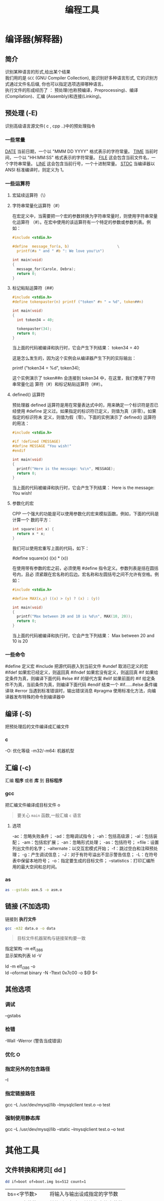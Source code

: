 #+TITLE: 编程工具
#+DESCRIPTION: 编程工具
#+TAGS: 编程工具
#+CATEGORIES: 软件使用


* 编译器(解释器)
** 简介 
   #+begin_verse
   识别某种语言的形式,给出某个结果
   我们用的是 ~GCC~ (GNU Compiler Collection), 能识别好多种语言形式, 它的识别方式通过文件名后缀, 你也可以指定选项选择哪种语言。
   执行文件的形成经历了 ： 预处理(也称预编译，Preprocessing)、编译(Compilation)、汇编 (Assembly)和连接(Linking)。
   #+end_verse
  
** 预处理 (-E)
   识别高级语言源文件( c , cpp ..)中的预处理指令
*** 一些常量
    __DATE__	当前日期，一个以 "MMM DD YYYY" 格式表示的字符常量。
    __TIME__	当前时间，一个以 "HH:MM:SS" 格式表示的字符常量。
    __FILE__	这会包含当前文件名，一个字符串常量。
    __LINE__	这会包含当前行号，一个十进制常量。
    __STDC__	当编译器以 ANSI 标准编译时，则定义为 1。
*** 一些运算符
**** 宏延续运算符（\）
**** 字符串常量化运算符（#）
     在宏定义中，当需要把一个宏的参数转换为字符串常量时，则使用字符串常量化运算符
     （#）。在宏中使用的该运算符有一个特定的参数或参数列表。例如：

     #+begin_src c
       #include <stdio.h>

       #define  message_for(a, b)                      \
         printf(#a " and " #b ": We love you!\n")

       int main(void)
       {
         message_for(Carole, Debra);
         return 0;
       }

     #+end_src
**** 标记粘贴运算符（##）
     #+begin_src c
       #include <stdio.h>
       #define tokenpaster(n) printf ("token" #n " = %d", token##n)

       int main(void)
       {
         int token34 = 40;

         tokenpaster(34);
         return 0;
       }
     #+end_src
     当上面的代码被编译和执行时，它会产生下列结果：
     token34 = 40
   
     这是怎么发生的，因为这个实例会从编译器产生下列的实际输出：

     printf ("token34 = %d", token34);
 
     这个实例演示了 token##n 会连接到 token34 中，在这里，我们使用了字符串常量化运
     算符（#）和标记粘贴运算符（##）。
**** defined() 运算符
     预处理器 defined 运算符是用在常量表达式中的，用来确定一个标识符是否已经使用
     #define 定义过。如果指定的标识符已定义，则值为真（非零）。如果指定的标识符未
     定义，则值为假（零）。下面的实例演示了 defined() 运算符的用法：

     #+begin_src c
       #include <stdio.h>

       #if !defined (MESSAGE)
       #define MESSAGE "You wish!"
       #endif

       int main(void)
       {
         printf("Here is the message: %s\n", MESSAGE);  
         return 0;
       }
     #+end_src
   
     当上面的代码被编译和执行时，它会产生下列结果：
     Here is the message: You wish!
**** 参数化的宏
     CPP 一个强大的功能是可以使用参数化的宏来模拟函数。例如，下面的代码是计算一个
     数的平方：

     #+begin_src c
       int square(int x) {
         return x * x;
       }
     #+end_src
   
     我们可以使用宏重写上面的代码，如下：

     #define square(x) ((x) * (x))
 
     在使用带有参数的宏之前，必须使用 #define 指令定义。参数列表是括在圆括号内，且必
     须紧跟在宏名称的后边。宏名称和左圆括号之间不允许有空格。例如：

     #+begin_src c
       #include <stdio.h>

       #define MAX(x,y) ((x) > (y) ? (x) : (y))

       int main(void)
       {
         printf("Max between 20 and 10 is %d\n", MAX(10, 20));  
         return 0;
       }
     #+end_src
     当上面的代码被编译和执行时，它会产生下列结果：
     Max between 20 and 10 is 20
*** 一些命令
    #define	定义宏
    #include	把源代码嵌入到当前文件
    #undef	取消已定义的宏
    #ifdef	如果宏已经定义，则返回真
    #ifndef	如果宏没有定义，则返回真
    #if	如果给定条件为真，则编译下面代码
    #else	#if 的替代方案
    #elif	如果前面的 #if 给定条件不为真，当前条件为真，则编译下面代码
    #endif	结束一个 #if……#else 条件编译块
    #error	当遇到标准错误时，输出错误消息
    #pragma	使用标准化方法，向编译器发布特殊的命令到编译器中
** 编译 (-S)
   把预处理后的文件编译成汇编文件
*** c
    -O: 优化等级
    -m32/-m64: 机器机型
** 汇编 (-c)
   汇编 *程序* 或者 *库* 到 *目标程序*
*** gcc 
    
    把汇编文件编译成目标文件 o
    
    #+begin_quote
   要关心 ~main~ 函数,一般汇编 ~c~ 语言
    #+end_quote
    
**** 选项   
     -ac：忽略失败条件；
     -ad：忽略调试指令；
     -ah：包括高级源；
     -al：包括装配；
     -am：包括宏扩展；
     -an：忽略形式处理；
     -as：包括符号；
     =file：设置列出文件的名字；
     --alternate：以交互宏模式开始；
     -f：跳过空白和注释预处理；
     -g：产生调试信息；
     -J：对于有符号溢出不显示警告信息；
     -L：在符号表中保留本地符号；
     -o：指定要生成的目标文件；
     --statistics：打印汇编所用的最大空间和总时间。
*** as
    #+begin_src sh
    as --gstabs asm.S -o asm.o 
    #+end_src
    
** 链接 (不加选项)
   链接到 *执行文件*
   
   #+begin_src sh
   gcc -m32 data.o -o data
   #+end_src
   #+begin_quote
   目标文件机器架构与链接架构要一致   
    #+end_quote
   
   #+begin_verse
   指定架构 -m elf_i386
   显示架构列表  ld -V 

   ld -m elf_i386 -o
   ld --oformat binary -N -Ttext 0x7c00 -o $@ $<
   #+end_verse
** 其他选项
*** 调试 
    --gstabs
*** 检错
    -Wall
    -Werror (警告当成错误)
*** 优化 O
*** 指定另外的包含路径 
    –I
*** 指定链接路径
    gcc –L /usr/dev/mysql/lib –lmysqlclient test.o –o test
*** 强制使用静态库
    gcc –L /usr/dev/mysql/lib –static –lmysqlclient test.o –o test
* 其他工具       
** 文件转换和拷贝[ dd ] 
   #+begin_src sh
	 dd if=boot of=boot.img bs=512 count=1
   #+end_src
   
   | bs=<字节数>    | 将输入与输出设成指定的字节数   |
   | cbs=<字节数>   | 转换时，每次只转换指定的字节数 |
   | conv=<关键字>  | 指定文件转换的方式             |
   | count=<区块数> | 仅读取指定的区块数             |
   | ibs=<字节数>   | 每次读取的字节数               |
   | obs=<字节数>   | 每次输出的字节数               |
   | of=<文件>      | 输出到文件                     |
   | seek=<区块数>  | 一开始输出时，跳过指定的区块数 |
   | skip=<区块数>  | 一开始读取时，跳过指定的区块数 |

** 模拟器[ qemu ]
   #+begin_src sh
     qemu-system-x86_64 -hda archlinux.vmdk -boot d -cdrom /home/wuming/soft/tar/archlinux-2017.03.01-dual.iso -m 512
   #+end_src
   
** 查看程序依赖库[ ldd ] 
** 归档[ ar ] 
** lsof 
   lsof（list open files）是一个查看当前系统文件的工具。在 linux 环境下，任何事物都以文件的形式存在，通过文件不仅仅可以访问常规数据，还可以访问网络连接和硬件。如传输控制协议 (TCP) 和用户数据报协议 (UDP) 套接字等，系统在后台都为该应用程序分配了一个文件描述符，该文件描述符提供了大量关于这个应用程序本身的信息。

   lsof 打开的文件可以是：

   普通文件
   目录
   网络文件系统的文件
   字符或设备文件
   (函数)共享库
   管道，命名管道
   符号链接
   网络文件（例如：NFS file、网络 socket，unix 域名 socket）
   还有其它类型的文件，等等
   3.1. 命令参数
   -a 列出打开文件存在的进程
   -c<进程名> 列出指定进程所打开的文件
   -g 列出 GID 号进程详情
   -d<文件号> 列出占用该文件号的进程
   +d<目录> 列出目录下被打开的文件
   +D<目录> 递归列出目录下被打开的文件
   -n<目录> 列出使用 NFS 的文件
   -i<条件> 列出符合条件的进程。（4、6、协议、:端口、 @ip）
   -p<进程号> 列出指定进程号所打开的文件
   -u 列出 UID 号进程详情
   -h 显示帮助信息
   -v 显示版本信息
** ps
  linux 上进程有 5 种状态:
   运行(正在运行或在运行队列中等待)
   中断(休眠中, 受阻, 在等待某个条件的形成或接受到信号)
   不可中断(收到信号不唤醒和不可运行, 进程必须等待直到有中断发生)
   僵死(进程已终止, 但进程描述符存在, 直到父进程调用 wait4()系统调用后释放)
   停止(进程收到 SIGSTOP, SIGTSTP, SIGTTIN, SIGTTOU 信号后停止运行运行)
   
   ps 工具标识进程的 5 种状态码:
   D 不可中断 uninterruptible sleep (usually IO)
   R 运行 runnable (on run queue)
   S 中断 sleeping
   T 停止 traced or stopped
   Z 僵死 a defunct (”zombie”) process
   4.1. 命令参数
   a 显示所有进程
   -a 显示同一终端下的所有程序
   -A 显示所有进程
   c 显示进程的真实名称
   -N 反向选择
   -e 等于“-A”
   e 显示环境变量
   f 显示程序间的关系
   -H 显示树状结构
   r 显示当前终端的进程
   T 显示当前终端的所有程序
   u 指定用户的所有进程
   -au 显示较详细的资讯
   -aux 显示所有包含其他使用者的行程
   -C<命令> 列出指定命令的状况
   –lines<行数> 每页显示的行数
   –width<字符数> 每页显示的字符数
   –help 显示帮助信息
   –version 显示版本显示
   4.2. 输出列的含义
   F 代表这个程序的旗标 (flag)，4 代表使用者为 super user
   S 代表这个程序的状态 (STAT)，关于各 STAT 的意义将在内文介绍
   UID 程序被该 UID 所拥有
   PID 进程的 ID
   PPID 则是其上级父程序的 ID
   C CPU 使用的资源百分比
   PRI 这个是 Priority (优先执行序) 的缩写，详细后面介绍
   NI 这个是 Nice 值，在下一小节我们会持续介绍
   ADDR 这个是 kernel function，指出该程序在内存的那个部分。如果是个 running 的程序，一般就是 “-“
   SZ 使用掉的内存大小
   WCHAN 目前这个程序是否正在运作当中，若为 - 表示正在运作
   TTY 登入者的终端机位置
   TIME 使用掉的 CPU 时间。
   CMD 所下达的指令为何
** strace
   strace 常用来跟踪进程执行时的系统调用和所接收的信号。 在 Linux 世界，进程不能直接访问硬件设备，当进程需要访问硬件设备(比如读取磁盘文件，接收网络数据等等)时，必须由用户态模式切换至内核态模式，通过系统调用访问硬件设备。strace 可以跟踪到一个进程产生的系统调用,包括参数，返回值，执行消耗的时间。

   6.1. 输出参数含义
   每一行都是一条系统调用，等号左边是系统调用的函数名及其参数，右边是该调用的返回值。strace 显示这些调用的参数并返回符号形式的值。strace 从内核接收信息，而且不需要以任何特殊的方式来构建内核。

   $strace cat /dev/null
   execve("/bin/cat", ["cat", "/dev/null"], [/* 22 vars */]) = 0
   brk(0)                                  = 0xab1000
   access("/etc/ld.so.nohwcap", F_OK)      = -1 ENOENT (No such file or directory)
   mmap(NULL, 8192, PROT_READ|PROT_WRITE, MAP_PRIVATE|MAP_ANONYMOUS, -1, 0) = 0x7f29379a7000
   access("/etc/ld.so.preload", R_OK)      = -1 ENOENT (No such file or directory)
   ...
   6.2. 参数
   -c 统计每一系统调用的所执行的时间,次数和出错的次数等.
   -d 输出 strace 关于标准错误的调试信息.
   -f 跟踪由 fork 调用所产生的子进程.
   -ff 如果提供-o filename,则所有进程的跟踪结果输出到相应的 filename.pid 中,pid 是各进程的进程号.
   -F 尝试跟踪 vfork 调用.在-f 时,vfork 不被跟踪.
   -h 输出简要的帮助信息.
   -i 输出系统调用的入口指针.
   -q 禁止输出关于脱离的消息.
   -r 打印出相对时间关于,,每一个系统调用.
   -t 在输出中的每一行前加上时间信息.
   -tt 在输出中的每一行前加上时间信息,微秒级.
   -ttt 微秒级输出,以秒了表示时间.
   -T 显示每一调用所耗的时间.
   -v 输出所有的系统调用.一些调用关于环境变量,状态,输入输出等调用由于使用频繁,默认不输出.
   -V 输出 strace 的版本信息.
   -x 以十六进制形式输出非标准字符串
   -xx 所有字符串以十六进制形式输出.
   -a column
   设置返回值的输出位置.默认 为 40.
   -e expr
   指定一个表达式,用来控制如何跟踪.格式如下:
   [qualifier=][!]value1[,value2]...
   qualifier 只能是 trace,abbrev,verbose,raw,signal,read,write 其中之一.value 是用来限定的符号或数字.默认的 qualifier 是 trace.感叹号是否定符号.例如:
   -eopen 等价于 -e trace=open,表示只跟踪 open 调用.而-etrace!=open 表示跟踪除了 open 以外的其他调用.有两个特殊的符号 all 和 none.
   注意有些 shell 使用!来执行历史记录里的命令,所以要使用\\.
   -e trace=set
   只跟踪指定的系统 调用.例如:-e trace=open,close,rean,write 表示只跟踪这四个系统调用.默认的为 set=all.
   -e trace=file
   只跟踪有关文件操作的系统调用.
   -e trace=process
   只跟踪有关进程控制的系统调用.
   -e trace=network
   跟踪与网络有关的所有系统调用.
   -e strace=signal
   跟踪所有与系统信号有关的 系统调用
   -e trace=ipc
   跟踪所有与进程通讯有关的系统调用
   -e abbrev=set
   设定 strace 输出的系统调用的结果集.-v 等与 abbrev=none.默认为 abbrev=all.
   -e raw=set
   将指 定的系统调用的参数以十六进制显示.
   -e signal=set
   指定跟踪的系统信号.默认为 all.如 signal=!SIGIO(或者 signal=!io),表示不跟踪 SIGIO 信号.
   -e read=set
   输出从指定文件中读出 的数据.例如:
   -e read=3,5
   -e write=set
   输出写入到指定文件中的数据.
   -o filename
   将 strace 的输出写入文件 filename
   -p pid
   跟踪指定的进程 pid.
   -s strsize
   指定输出的字符串的最大长度.默认为 32.文件名一直全部输出.
   -u username
   以 username 的 UID 和 GID 执行被跟踪的命令
   6.3. 命令实例
   跟踪可执行程序
   strace -f -F -o ~/straceout.txt myserver
   -f -F 选项告诉 strace 同时跟踪 fork 和 vfork 出来的进程，-o 选项把所有 strace 输出写到~/straceout.txt 里 面，myserver 是要启动和调试的程序。

   跟踪服务程序
   strace -o output.txt -T -tt -e trace=all -p 28979
   跟踪 28979 进程的所有系统调用（-e trace=all），并统计系统调用的花费时间，以及开始时间（并以可视化的时分秒格式显示），最后将记录结果存在 output.txt 文件里面。
** elf 文件分析 [ readelf ] 
   这个工具和 objdump 命令提供的功能类似，但是它显示的信息更为具体，并且它不依赖
   BFD 库(BFD 库是一个 GNU 项目，它的目标就是希望通过一种统一的接口来处理不同的
   目标文件）；

   ELF 文件类型
   ELF(Executable and Linking Format)是一种对象文件的格式，用于定义不同类型的对象文件(Object files)中都放了什么东西、以及都以什么样的格式去放这些东西。它自最早在 System V 系统上出现后，被 xNIX 世界所广泛接受，作为缺省的二进制文件格式来使用。可以说，ELF 是构成众多 xNIX 系统的基础之一。
   ELF 文件有三种类型：

   可重定位的对象文件(Relocatable file)
   由汇编器汇编生成的 .o 文件
   可执行的对象文件(Executable file)
   可执行应用程序
   可被共享的对象文件(Shared object file)
   动态库文件，也即 .so 文件
   .text section 里装载了可执行代码；
   .data section 里面装载了被初始化的数据；
   .bss section 里面装载了未被初始化的数据；
   以 .rec 打头的 sections 里面装载了重定位条目；
   .symtab 或者 .dynsym section 里面装载了符号信息；
   .strtab 或者 .dynstr section 里面装载了字符串信息；
   13.1. 参数说明
   -a –all 全部 Equivalent to: -h -l -S -s -r -d -V -A -I

   -h –file-header 文件头 Display the ELF file header

   -l –program-headers 程序 Display the program headers

   –segments An alias for –program-headers

   -S –section-headers 段头 Display the sections’ header

   --sections	
   An alias for –section-headers

   -e –headers 全部头 Equivalent to: -h -l -S

   -s –syms 符号表 Display the symbol table

   --symbols	
   An alias for –syms

   -n –notes 内核注释 Display the core notes (if present)

   -r –relocs 重定位 Display the relocations (if present)

   -u –unwind Display the unwind info (if present)

   -d –dynamic 动态段 Display the dynamic segment (if present)

   -V –version-info 版本 Display the version sections (if present)

   -A –arch-specific CPU 构架 Display architecture specific information (if any).

   -D –use-dynamic 动态段 Use the dynamic section info when displaying symbols

   -x –hex-dump=<number> 显示 段内内容 Dump the contents of section <number>

   -w[liaprmfFso] or

   -I –histogram Display histogram of bucket list lengths

   -W –wide 宽行输出 Allow output width to exceed 80 characters

   -H –help Display this information

   -v –version Display the version number of readelf

   13.2. 示例
   想知道一个应用程序的可运行的架构平台:

   $readelf -h main| grep Machine
   -h 选项将显示文件头的概要信息，从里面可以看到，有很多有用的信息：

   $readelf -h main
   ELF Header:
   Magic:   7f 45 4c 46 02 01 01 00 00 00 00 00 00 00 00 00
   Class:                             ELF64
   Data:                              2 s complement, little endian
   Version:                           1 (current)
   OS/ABI:                            UNIX - System V
   ABI Version:                       0
   Type:                              EXEC (Executable file)
   Machine:                           Advanced Micro Devices X86-64
   Version:                           0x1
   Entry point address:               0x400790
   Start of program headers:          64 (bytes into file)
   Start of section headers:          5224 (bytes into file)
   Flags:                             0x0
   Size of this header:               64 (bytes)
   Size of program headers:           56 (bytes)
   Number of program headers:         8
   Size of section headers:           64 (bytes)
   Number of section headers:         29
   Section header string table index: 26
   一个编译好的应用程序，想知道其编译时是否使用了-g 选项（加入调试信息）:

   $readelf -S main| grep debug
   用-S 选项是显示所有段信息；如果编译时使用了-g 选项，则会有 debug 段;

   查看.o 文件是否编入了调试信息（编译的时候是否加了-g):

   $readelf -S Shpos.o | grep debug
   13.3. 完整输出
   readelf 输出的完整内容:

   $readelf -all a.out
   ELF Header:
   Magic:   7f 45 4c 46 01 01 01 00 00 00 00 00 00 00 00 00
   Class:                             ELF32
   Data:                              2's complement, little endian
   Version:                           1 (current)
   OS/ABI:                            UNIX - System V
   ABI Version:                       0
   Type:                              EXEC (Executable file)
   Machine:                           Intel 80386
   Version:                           0x1
   Entry point address:               0x8048330
   Start of program headers:          52 (bytes into file)
   Start of section headers:          4412 (bytes into file)
   Flags:                             0x0
   Size of this header:               52 (bytes)
   Size of program headers:           32 (bytes)
   Number of program headers:         9
   Size of section headers:           40 (bytes)
   Number of section headers:         30
   Section header string table index: 27

   Section Headers:
   [Nr] Name              Type            Addr     Off    Size   ES Flg Lk Inf Al
   [ 0]                   NULL            00000000 000000 000000 00      0   0  0
   [ 1] .interp           PROGBITS        08048154 000154 000013 00   A  0   0  1
   [ 2] .note.ABI-tag     NOTE            08048168 000168 000020 00   A  0   0  4
   [ 3] .note.gnu.build-i NOTE            08048188 000188 000024 00   A  0   0  4
   [ 4] .gnu.hash         GNU_HASH        080481ac 0001ac 000020 04   A  5   0  4
   [ 5] .dynsym           DYNSYM          080481cc 0001cc 000050 10   A  6   1  4
   [ 6] .dynstr           STRTAB          0804821c 00021c 00004c 00   A  0   0  1
   [ 7] .gnu.version      VERSYM          08048268 000268 00000a 02   A  5   0  2
   [ 8] .gnu.version_r    VERNEED         08048274 000274 000020 00   A  6   1  4
   [ 9] .rel.dyn          REL             08048294 000294 000008 08   A  5   0  4
   [10] .rel.plt          REL             0804829c 00029c 000018 08   A  5  12  4
   [11] .init             PROGBITS        080482b4 0002b4 00002e 00  AX  0   0  4
   [12] .plt              PROGBITS        080482f0 0002f0 000040 04  AX  0   0 16
   [13] .text             PROGBITS        08048330 000330 00018c 00  AX  0   0 16
   [14] .fini             PROGBITS        080484bc 0004bc 00001a 00  AX  0   0  4
   [15] .rodata           PROGBITS        080484d8 0004d8 000011 00   A  0   0  4
   [16] .eh_frame_hdr     PROGBITS        080484ec 0004ec 000034 00   A  0   0  4
   [17] .eh_frame         PROGBITS        08048520 000520 0000c4 00   A  0   0  4
   [18] .ctors            PROGBITS        08049f14 000f14 000008 00  WA  0   0  4
   [19] .dtors            PROGBITS        08049f1c 000f1c 000008 00  WA  0   0  4
   [20] .jcr              PROGBITS        08049f24 000f24 000004 00  WA  0   0  4
   [21] .dynamic          DYNAMIC         08049f28 000f28 0000c8 08  WA  6   0  4
   [22] .got              PROGBITS        08049ff0 000ff0 000004 04  WA  0   0  4
   [23] .got.plt          PROGBITS        08049ff4 000ff4 000018 04  WA  0   0  4
   [24] .data             PROGBITS        0804a00c 00100c 000008 00  WA  0   0  4
   [25] .bss              NOBITS          0804a014 001014 000008 00  WA  0   0  4
   [26] .comment          PROGBITS        00000000 001014 00002a 01  MS  0   0  1
   [27] .shstrtab         STRTAB          00000000 00103e 0000fc 00      0   0  1
   [28] .symtab           SYMTAB          00000000 0015ec 000410 10     29  45  4
   [29] .strtab           STRTAB          00000000 0019fc 0001f9 00      0   0  1
   Key to Flags:
   W (write), A (alloc), X (execute), M (merge), S (strings)
   I (info), L (link order), G (group), T (TLS), E (exclude), x (unknown)
   O (extra OS processing required) o (OS specific), p (processor specific)

   There are no section groups in this file.

   Program Headers:
   Type           Offset   VirtAddr   PhysAddr   FileSiz MemSiz  Flg Align
   PHDR           0x000034 0x08048034 0x08048034 0x00120 0x00120 R E 0x4
   INTERP         0x000154 0x08048154 0x08048154 0x00013 0x00013 R   0x1
   [Requesting program interpreter: /lib/ld-linux.so.2]
   LOAD           0x000000 0x08048000 0x08048000 0x005e4 0x005e4 R E 0x1000
   LOAD           0x000f14 0x08049f14 0x08049f14 0x00100 0x00108 RW  0x1000
   DYNAMIC        0x000f28 0x08049f28 0x08049f28 0x000c8 0x000c8 RW  0x4
   NOTE           0x000168 0x08048168 0x08048168 0x00044 0x00044 R   0x4
   GNU_EH_FRAME   0x0004ec 0x080484ec 0x080484ec 0x00034 0x00034 R   0x4
   GNU_STACK      0x000000 0x00000000 0x00000000 0x00000 0x00000 RW  0x4
   GNU_RELRO      0x000f14 0x08049f14 0x08049f14 0x000ec 0x000ec R   0x1

   Section to Segment mapping:
   Segment Sections...
   00
   01     .interp
   02     .interp .note.ABI-tag .note.gnu.build-id .gnu.hash .dynsym .dynstr .gnu.version .gnu.version_r .rel.dyn .rel.plt .init .plt .text .fini .rodata .eh_frame_hdr .eh_frame
   03     .ctors .dtors .jcr .dynamic .got .got.plt .data .bss
   04     .dynamic
   05     .note.ABI-tag .note.gnu.build-id
   06     .eh_frame_hdr
   07
   08     .ctors .dtors .jcr .dynamic .got

   Dynamic section at offset 0xf28 contains 20 entries:
   Tag        Type                         Name/Value
   0x00000001 (NEEDED)                     Shared library: [libc.so.6]
   0x0000000c (INIT)                       0x80482b4
   0x0000000d (FINI)                       0x80484bc
   0x6ffffef5 (GNU_HASH)                   0x80481ac
   0x00000005 (STRTAB)                     0x804821c
   0x00000006 (SYMTAB)                     0x80481cc
   0x0000000a (STRSZ)                      76 (bytes)
   0x0000000b (SYMENT)                     16 (bytes)
   0x00000015 (DEBUG)                      0x0
   0x00000003 (PLTGOT)                     0x8049ff4
   0x00000002 (PLTRELSZ)                   24 (bytes)
   0x00000014 (PLTREL)                     REL
   0x00000017 (JMPREL)                     0x804829c
   0x00000011 (REL)                        0x8048294
   0x00000012 (RELSZ)                      8 (bytes)
   0x00000013 (RELENT)                     8 (bytes)
   0x6ffffffe (VERNEED)                    0x8048274
   0x6fffffff (VERNEEDNUM)                 1
   0x6ffffff0 (VERSYM)                     0x8048268
   0x00000000 (NULL)                       0x0

   Relocation section '.rel.dyn' at offset 0x294 contains 1 entries:
   Offset     Info    Type            Sym.Value  Sym. Name
   08049ff0  00000206 R_386_GLOB_DAT    00000000   __gmon_start__

   Relocation section '.rel.plt' at offset 0x29c contains 3 entries:
   Offset     Info    Type            Sym.Value  Sym. Name
   0804a000  00000107 R_386_JUMP_SLOT   00000000   printf
   0804a004  00000207 R_386_JUMP_SLOT   00000000   __gmon_start__
   0804a008  00000307 R_386_JUMP_SLOT   00000000   __libc_start_main

   There are no unwind sections in this file.

   Symbol table '.dynsym' contains 5 entries:
   Num:    Value  Size Type    Bind   Vis      Ndx Name
   0: 00000000     0 NOTYPE  LOCAL  DEFAULT  UND
   1: 00000000     0 FUNC    GLOBAL DEFAULT  UND printf@GLIBC_2.0 (2)
   2: 00000000     0 NOTYPE  WEAK   DEFAULT  UND __gmon_start__
   3: 00000000     0 FUNC    GLOBAL DEFAULT  UND __libc_start_main@GLIBC_2.0 (2)
   4: 080484dc     4 OBJECT  GLOBAL DEFAULT   15 _IO_stdin_used

   Symbol table '.symtab' contains 65 entries:
   Num:    Value  Size Type    Bind   Vis      Ndx Name
   0: 00000000     0 NOTYPE  LOCAL  DEFAULT  UND
   1: 08048154     0 SECTION LOCAL  DEFAULT    1
   2: 08048168     0 SECTION LOCAL  DEFAULT    2
   3: 08048188     0 SECTION LOCAL  DEFAULT    3
   4: 080481ac     0 SECTION LOCAL  DEFAULT    4
   5: 080481cc     0 SECTION LOCAL  DEFAULT    5
   6: 0804821c     0 SECTION LOCAL  DEFAULT    6
   7: 08048268     0 SECTION LOCAL  DEFAULT    7
   8: 08048274     0 SECTION LOCAL  DEFAULT    8
   9: 08048294     0 SECTION LOCAL  DEFAULT    9
   10: 0804829c     0 SECTION LOCAL  DEFAULT   10
   11: 080482b4     0 SECTION LOCAL  DEFAULT   11
   12: 080482f0     0 SECTION LOCAL  DEFAULT   12
   13: 08048330     0 SECTION LOCAL  DEFAULT   13
   14: 080484bc     0 SECTION LOCAL  DEFAULT   14
   15: 080484d8     0 SECTION LOCAL  DEFAULT   15
   16: 080484ec     0 SECTION LOCAL  DEFAULT   16
   17: 08048520     0 SECTION LOCAL  DEFAULT   17
   18: 08049f14     0 SECTION LOCAL  DEFAULT   18
   19: 08049f1c     0 SECTION LOCAL  DEFAULT   19
   20: 08049f24     0 SECTION LOCAL  DEFAULT   20
   21: 08049f28     0 SECTION LOCAL  DEFAULT   21
   22: 08049ff0     0 SECTION LOCAL  DEFAULT   22
   23: 08049ff4     0 SECTION LOCAL  DEFAULT   23
   24: 0804a00c     0 SECTION LOCAL  DEFAULT   24
   25: 0804a014     0 SECTION LOCAL  DEFAULT   25
   26: 00000000     0 SECTION LOCAL  DEFAULT   26
   27: 00000000     0 FILE    LOCAL  DEFAULT  ABS crtstuff.c
   28: 08049f14     0 OBJECT  LOCAL  DEFAULT   18 __CTOR_LIST__
   29: 08049f1c     0 OBJECT  LOCAL  DEFAULT   19 __DTOR_LIST__
   30: 08049f24     0 OBJECT  LOCAL  DEFAULT   20 __JCR_LIST__
   31: 08048360     0 FUNC    LOCAL  DEFAULT   13 __do_global_dtors_aux
   32: 0804a014     1 OBJECT  LOCAL  DEFAULT   25 completed.6086
   33: 0804a018     4 OBJECT  LOCAL  DEFAULT   25 dtor_idx.6088
   34: 080483c0     0 FUNC    LOCAL  DEFAULT   13 frame_dummy
   35: 00000000     0 FILE    LOCAL  DEFAULT  ABS crtstuff.c
   36: 08049f18     0 OBJECT  LOCAL  DEFAULT   18 __CTOR_END__
   37: 080485e0     0 OBJECT  LOCAL  DEFAULT   17 __FRAME_END__
   38: 08049f24     0 OBJECT  LOCAL  DEFAULT   20 __JCR_END__
   39: 08048490     0 FUNC    LOCAL  DEFAULT   13 __do_global_ctors_aux
   40: 00000000     0 FILE    LOCAL  DEFAULT  ABS a.c
   41: 08049f14     0 NOTYPE  LOCAL  DEFAULT   18 __init_array_end
   42: 08049f28     0 OBJECT  LOCAL  DEFAULT   21 _DYNAMIC
   43: 08049f14     0 NOTYPE  LOCAL  DEFAULT   18 __init_array_start
   44: 08049ff4     0 OBJECT  LOCAL  DEFAULT   23 _GLOBAL_OFFSET_TABLE_
   45: 08048480     2 FUNC    GLOBAL DEFAULT   13 __libc_csu_fini
   46: 08048482     0 FUNC    GLOBAL HIDDEN    13 __i686.get_pc_thunk.bx
   47: 0804a00c     0 NOTYPE  WEAK   DEFAULT   24 data_start
   48: 00000000     0 FUNC    GLOBAL DEFAULT  UND printf@@GLIBC_2.0
   49: 0804a014     0 NOTYPE  GLOBAL DEFAULT  ABS _edata
   50: 080484bc     0 FUNC    GLOBAL DEFAULT   14 _fini
   51: 08049f20     0 OBJECT  GLOBAL HIDDEN    19 __DTOR_END__
   52: 0804a00c     0 NOTYPE  GLOBAL DEFAULT   24 __data_start
   53: 00000000     0 NOTYPE  WEAK   DEFAULT  UND __gmon_start__
   54: 0804a010     0 OBJECT  GLOBAL HIDDEN    24 __dso_handle
   55: 080484dc     4 OBJECT  GLOBAL DEFAULT   15 _IO_stdin_used
   56: 00000000     0 FUNC    GLOBAL DEFAULT  UND __libc_start_main@@GLIBC_
   57: 08048410    97 FUNC    GLOBAL DEFAULT   13 __libc_csu_init
   58: 0804a01c     0 NOTYPE  GLOBAL DEFAULT  ABS _end
   59: 08048330     0 FUNC    GLOBAL DEFAULT   13 _start
   60: 080484d8     4 OBJECT  GLOBAL DEFAULT   15 _fp_hw
   61: 0804a014     0 NOTYPE  GLOBAL DEFAULT  ABS __bss_start
   62: 080483e4    40 FUNC    GLOBAL DEFAULT   13 main
   63: 00000000     0 NOTYPE  WEAK   DEFAULT  UND _Jv_RegisterClasses
   64: 080482b4     0 FUNC    GLOBAL DEFAULT   11 _init

   Histogram for `.gnu.hash' bucket list length (total of 2 buckets):
   Length  Number     % of total  Coverage
   0  1          ( 50.0%)
   1  1          ( 50.0%)    100.0%

   Version symbols section '.gnu.version' contains 5 entries:
   Addr: 0000000008048268  Offset: 0x000268  Link: 5 (.dynsym)
   000:   0 (*local*)       2 (GLIBC_2.0)     0 (*local*)       2 (GLIBC_2.0)
   004:   1 (*global*)

   Version needs section '.gnu.version_r' contains 1 entries:
   Addr: 0x0000000008048274  Offset: 0x000274  Link: 6 (.dynstr)
   000000: Version: 1  File: libc.so.6  Cnt: 1
   0x0010:   Name: GLIBC_2.0  Flags: none  Version: 2

   Notes at offset 0x00000168 with length 0x00000020:
   Owner                 Data size   Description
   GNU                  0x00000010   NT_GNU_ABI_TAG (ABI version tag)
   OS: Linux, ABI: 2.6.15

   Notes at offset 0x00000188 with length 0x00000024:
   Owner                 Data size   Description
   GNU                  0x00000014   NT_GNU_BUILD_ID (unique build ID bitstring)
   Build ID: 17fb9651029b6a8543bfafec9eea23bd16454e65
** readelf 
** free
   free 工具用来查看系统可用内存:

   /opt/app/tdev1$free
   total       used       free     shared    buffers     cached
   Mem:       8175320    6159248    2016072          0     310208    5243680
   -/+ buffers/cache:     605360    7569960
   Swap:      6881272      16196    6865076
   解释一下 Linux 上 free 命令的输出。

   下面是 free 的运行结果，一共有 4 行。为了方便说明，我加上了列号。这样可以把 free 的输出看成一个二维数组 FO(Free Output)。例如:

   FO[2][1] = 24677460
   FO[3][2] = 10321516

   1          2          3          4          5          6
   1              total       used       free     shared    buffers     cached
   2 Mem:      24677460   23276064    1401396          0     870540   12084008
   3 -/+ buffers/cache:   10321516   14355944
   4 Swap:     25151484     224188   24927296
   free 的输出一共有四行，第四行为交换区的信息，分别是交换的总量（total），使用量（used）和有多少空闲的交换区（free），这个比较清楚，不说太多。

   free 输出地第二行和第三行是比较让人迷惑的。这两行都是说明内存使用情况的。第一列是总量（total），第二列是使用量（used），第三列是可用量（free）。

   　　第一行的输出时从操作系统（OS）来看的。也就是说，从 OS 的角度来看，计算机上一共有:

   24677460KB（缺省时 free 的单位为 KB）物理内存，即 FO[2][1]； 在这些物理内存中有 23276064KB（即 FO[2][2]）被使用了； 还用 1401396KB（即 FO[2][3]）是可用的；

   这里得到第一个等式：

   FO[2][1] = FO[2][2] + FO[2][3]

   FO[2][4]表示被几个进程共享的内存的，现在已经 deprecated，其值总是 0（当然在一些系统上也可能不是 0，主要取决于 free 命令是怎么实现的）。

   FO[2][5]表示被 OS buffer 住的内存。FO[2][6]表示被 OS cache 的内存。在有些时候 buffer 和 cache 这两个词经常混用。不过在一些比较低层的软件里是要区分这两个词的，看老外的洋文:

   A buffer is something that has yet to be "written" to disk.
   A cache is something that has been "read" from the disk and stored for later use.
   也就是说 buffer 是用于存放要输出到 disk（块设备）的数据的，而 cache 是存放从 disk 上读出的数据。这二者是为了提高 IO 性能的，并由 OS 管理。

   Linux 和其他成熟的操作系统（例如 windows），为了提高 IO read 的性能，总是要多 cache 一些数据，这也就是为什么 FO[2][6]（cached memory）比较大，而 FO[2][3]比较小的原因。我们可以做一个简单的测试:

   释放掉被系统 cache 占用的数据:

   echo 3>/proc/sys/vm/drop_caches
   读一个大文件，并记录时间；
   关闭该文件；
   重读这个大文件，并记录时间；
   第二次读应该比第一次快很多。原来我做过一个 BerkeleyDB 的读操作，大概要读 5G 的文件，几千万条记录。在我的环境上，第二次读比第一次大概可以快 9 倍左右。

   free 输出的第二行是从一个应用程序的角度看系统内存的使用情况。

   对于 FO[3][2]，即-buffers/cache，表示一个应用程序认为系统被用掉多少内存；
   对于 FO[3][3]，即+buffers/cache，表示一个应用程序认为系统还有多少内存；
   因为被系统 cache 和 buffer 占用的内存可以被快速回收，所以通常 FO[3][3]比 FO[2][3]会大很多。

   这里还用两个等式:

   FO[3][2] = FO[2][2] - FO[2][5] - FO[2][6]
   FO[3][3] = FO[2][3] + FO[2][5] + FO[2][6]
   这二者都不难理解。

   free 命令由 procps.*.rpm 提供（在 Redhat 系列的 OS 上）。free 命令的所有输出值都是从/proc/meminfo 中读出的。

   在系统上可能有 meminfo(2)这个函数，它就是为了解析/proc/meminfo 的。procps 这个包自己实现了 meminfo()这个函数。可以下载一个 procps 的 tar 包看看具体实现，现在最新版式 3.2.8。
** 目标文件格式分析[ nm ] 
   nm 用来显示二进制目标文件的符号表。
    
   语法
   nm(选项)(参数)
   选项
   -A：每个符号前显示文件名；
   -D：显示动态符号；
   -g：仅显示外部符号；
   -r：反序显示符号表。

   对于每一个符号来说，其类型如果是小写的，则表明该符号是 local 的；大写则表明
   该符号是 global(external)的。

   A 该符号的值是绝对的，在以后的链接过程中，不允许进行改变。这样的符号值，常常出现在中断向量表中，例如用符号来表示各个中断向量函数在中断向量表中的位置。
   B 该符号的值出现在非初始化数据段(bss)中。例如，在一个文件中定义全局 static int test。则该符号 test 的类型为 b，位于 bss section 中。其值表示该符号在 bss 段中的偏移。一般而言，bss 段分配于 RAM 中。
   C 该符号为 common。common symbol 是未初始话数据段。该符号没有包含于一个普通 section 中。只有在链接过程中才进行分配。符号的值表示该符号需要的字节数。例如在一个 c 文件中，定义 int test，并且该符号在别的地方会被引用，则该符号类型即为 C。否则其类型为 B。
   D 该符号位于初始化数据段中。一般来说，分配到 data section 中。
   例如：定义全局 int baud_table[5] = {9600, 19200, 38400, 57600, 115200}，会分配到初始化数据段中。
   G 该符号也位于初始化数据段中。主要用于 small object 提高访问 small data object 的一种方式。
   I 该符号是对另一个符号的间接引用。
   N 该符号是一个 debugging 符号。
   R 该符号位于只读数据区。
   例如定义全局 const int test[] = {123, 123};则 test 就是一个只读数据区的符号。
   值得注意的是，如果在一个函数中定义 const char *test = “abc”, const char test_int = 3。使用 nm 都不会得到符号信息，但是字符串”abc”分配于只读存储器中，test 在 rodata section 中，大小为 4。
   S 符号位于非初始化数据区，用于 small object。
   T 该符号位于代码区 text section。
   U 该符号在当前文件中是未定义的，即该符号的定义在别的文件中。
   例如，当前文件调用另一个文件中定义的函数，在这个被调用的函数在当前就是未定义的；但是在定义它的文件中类型是 T。但是对于全局变量来说，在定义它的文件中，其符号类型为 C，在使用它的文件中，其类型为 U。
   V 该符号是一个 weak object。
   W The symbol is a weak symbol that has not been specifically tagged as a weak object symbol.
   ? 该符号类型没有定义
   库或对象名 如果您指定了 -A 选项，则 nm 命令只报告与该文件有关的或者库或者对象名。

   15.3. 示例
   寻找特殊标识
   有时会碰到一个编译了但没有链接的代码，那是因为它缺失了标识符；这种情况，可以用 nm 和 objdump、readelf 命令来查看程序的符号表；所有这些命令做的工作基本一样；

   比如连接器报错有未定义的标识符；大多数情况下，会发生在库的缺失或企图链接一个错误版本的库的时候；浏览目标代码来寻找一个特殊标识符的引用:

   nm -uCA *.o | grep foo
   -u 选项限制了每个目标文件中未定义标识符的输出。-A 选项用于显示每个标识符的文件名信息；对于 C++代码，常用的还有-C 选项，它也为解码这些标识符；

   注解

   objdump、readld 命令可以完成同样的任务。等效命令为： $objdump -t $readelf -s

   列出 a.out 对象文件的静态和外部符:

   $nm -e a.out
   以十六进制显示符号大小和值并且按值排序符号:

   $nm -xv a.out
   显示 libc.a 中所有 64 位对象符号，忽略所有 32 位对象:

   $nm -X64 /usr/lib/libc.a
** 显示 obj 信息[ objdump ]
** 构建工具[ make ]
	 ld --oformat binary -N -Ttext 0x7c00 -o $@ $<
   $@ 目标
   $<  依赖

   #+begin_src makefile
     ROOT=b
     SRC=$(ROOT).S
     OBJ=$(ROOT).o
     OUT=$(ROOT).out

     run:$(OUT	)
     qemu-system-i386  $<
     $(OUT):$(OBJ)
     ld --oformat binary -Ttext 0x7c00 -o $@ $<
     $(OBJ):$(SRC)
     as -o $@ $<
   #+end_src
** od 以其他进制输出文件
* 调试器
  #+begin_verse
  把清单一步一步执行
  先要设置个断点，然后执行
  显示存储的东西 
  寄存器或变量或表达式 print $eax
  内存 x &address
  #+end_verse
  
** gdb 
*** 调试选项    
    调试 $gdb <program>

    转储调试
    $gdb <program> <core dump file>
    $gdb program core.11127

    调试服务
    $gdb <program> <PID>
    $gdb hello 11127
*** 设置断点
    break n（简写 b n）:在第 n 行处设置断点
    b fn1 if a＞b：条件断点设置
    break func（break 缩写为 b）：在函数 func()的入口处设置断点，如：break cb_button
    delete 断点号 n：删除第 n 个断点
    disable 断点号 n：暂停第 n 个断点
    enable 断点号 n：开启第 n 个断点
    clear 行号 n：清除第 n 行的断点
    info b（info breakpoints） ：显示当前程序的断点设置情况
    delete breakpoints：清除所有断点：
*** 查看源代码
    list：简记为 l，其作用就是列出程序的源代码，默认每次显示 10 行。
    list 行号：将显示当前文件以“行号”为中心的前后 10 行代码，如：list 12
    list 函数名：将显示“函数名”所在函数的源代码，如：list main
    list：不带参数，将接着上一次 list 命令的，输出下边的内容。
*** 打印表达式
    print 表达式：简记为 p，其中“表达式”可以是任何当前正在被测试程序的有效表达式，比如当前正在调试 C 语言的程序，那么“表达式”可以是任何 C 语言的有效表达式，包括数字，变量甚至是函数调用。
    print a：将显示整数 a 的值
    print ++a：将把 a 中的值加 1,并显示出来
    print name：将显示字符串 name 的值
    print gdb_test(22)：将以整数 22 作为参数调用 gdb_test() 函数
    print gdb_test(a)：将以变量 a 作为参数调用 gdb_test() 函数
    display 表达式：在单步运行时将非常有用，使用 display 命令设置一个表达式后，它将在每次单步进行指令后，紧接着输出被设置的表达式及值。如：display a
    watch 表达式：设置一个监视点，一旦被监视的“表达式”的值改变，gdb 将强行终止正在被调试的程序。如：watch a
    whatis：查询变量或函数
    info function： 查询函数
    info locals： 显示当前堆栈页的所有变量
*** 查询运行信息
    where/bt：当前运行的堆栈列表；
    bt backtrace 显示当前调用堆栈
    up/down 改变堆栈显示的深度
    set args 参数:指定运行时的参数
    show args：查看设置好的参数
    info program： 来查看程序的是否在运行，进程号，被暂停的原因。
*** 分割窗口
    layout：用于分割窗口，可以一边查看代码，一边测试：
    layout src：显示源代码窗口
    layout asm：显示反汇编窗口
    layout regs：显示源代码/反汇编和 CPU 寄存器窗口
    layout split：显示源代码和反汇编窗口
*** 常用命令
    break 加断点
    run 运行
    next 单步运行
    info registers 显示所有寄存器的值
    print 显示特定寄存器的值
    print /d 显示十进制的值
    print /t 显示二进制的值
    print /x 显示十六进制的值
    
    x 显示特定内存地址的内容 x /nyz  &address
    - n 是要显示的字段数
    - y 是输出格式
     - c 用于字符
     - d 十进制
     - x 十六进制
    - z 是要显示的字段长度
      - b 字节 8 位
      - h 16 位
      - w 32 位字
* GNU 链接脚本, ld script
  决定了可执行映像（image）的链接方式，以及各个段的装载地址（装载域）和执行地址（运行域）
** 基本介个偶 
   #+begin_verse
SECTIONS
{
    ... 
    secname start BLOCK(align)(NOLOAD) : AT(ldadr)
    { contents } >region :phdr =fill
    ...
}
   #+end_verse

   secname：段名，用以命名此段
    
   contents：决定哪些内容放在本段，可以是整个目标文件 (.o)，也可以是目标文件中
   的某段（代码段、数据段等）
    
   start：是段的重定位地址，即本段运行的地址。如果代码中有位置无关指令，程序运
   行时这个段必须放在这个地址上。start 可以用任意一种描述地址的符号来描述。

   BLOCK(align) 指定块对齐。比如，前一个段从 0x30000000 到 0x300003F1，此处标记
   ALIGN(4)，表示此处最小占用 4Bytes，即使下一个段是紧挨这个段，那么下一个段的
   起始地址（也就是运行地址）为 0x300003F4。

   NOLOAD：告诉加载器程序运行时不加载该段到内存。

   AT(ldadr)：定义本段存储（加载）的地址，如果不使用这个选项，则加载地址等于运
   行地址，通过这个选项可以控制各段分别保存于输出文件中不同的位置。

** 实例
   #+begin_verse
    SECTIONS 
{
    first 0x00000000 : { head.o init.o }
    second 0x30000000 : AT(4096) { main.o }
}
   #+end_verse

   head.o 放在 0x00000000 地址开始处，init.o 放在 head.o 后面，他们的运行地址也
   是 0x00000000，即存储和运行地址相同（没有 AT 指定）；

   main.o 放在 4096（0x1000，是 AT 指定的，存储地址）开始处，但它的运行地址在
   0x30000000，运行之前需要从 0x1000（加载地址处）复制到 0x30000000（运行地址
   处），此过程也就需要读取 flash，把程序拷贝到相应位置才能运行。这就是存储地址
   和运行地址的不同，称为加载时域和运行时域，可以在. lds 连接脚本文件中分别指定。
** 链接 
   - Tfilename 来调用文件，如 ld -Tnand.lds x.o y.o -o xy.o
   - Ttext 指定链接地址，如 ld -Ttext 0x30000000 x.o y.o -o xy.o
